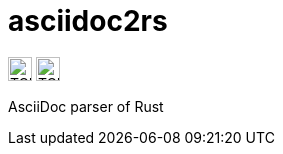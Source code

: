 # asciidoc2rs

image:https://img.shields.io/endpoint?style=for-the-badge&url=https://gist.githubusercontent.com/kphrx/e795d8d23466d049a08e03c23301e996/raw/asciidoc2rs-passed.json[TCK passed count,height=24,format=svg]
image:https://img.shields.io/endpoint?style=for-the-badge&url=https://gist.githubusercontent.com/kphrx/e795d8d23466d049a08e03c23301e996/raw/asciidoc2rs-failed.json[TCK failed count,height=24,format=svg]

AsciiDoc parser of Rust

